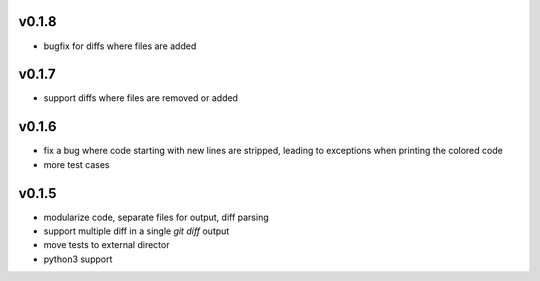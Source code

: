 v0.1.8
======

* bugfix for diffs where files are added

v0.1.7
======

* support diffs where files are removed or added


v0.1.6
======

* fix a bug where code starting with new lines are stripped, leading
  to exceptions when printing the colored code
* more test cases


v0.1.5
======

* modularize code, separate files for output, diff parsing
* support multiple diff in a single `git diff` output
* move tests to external director
* python3 support
